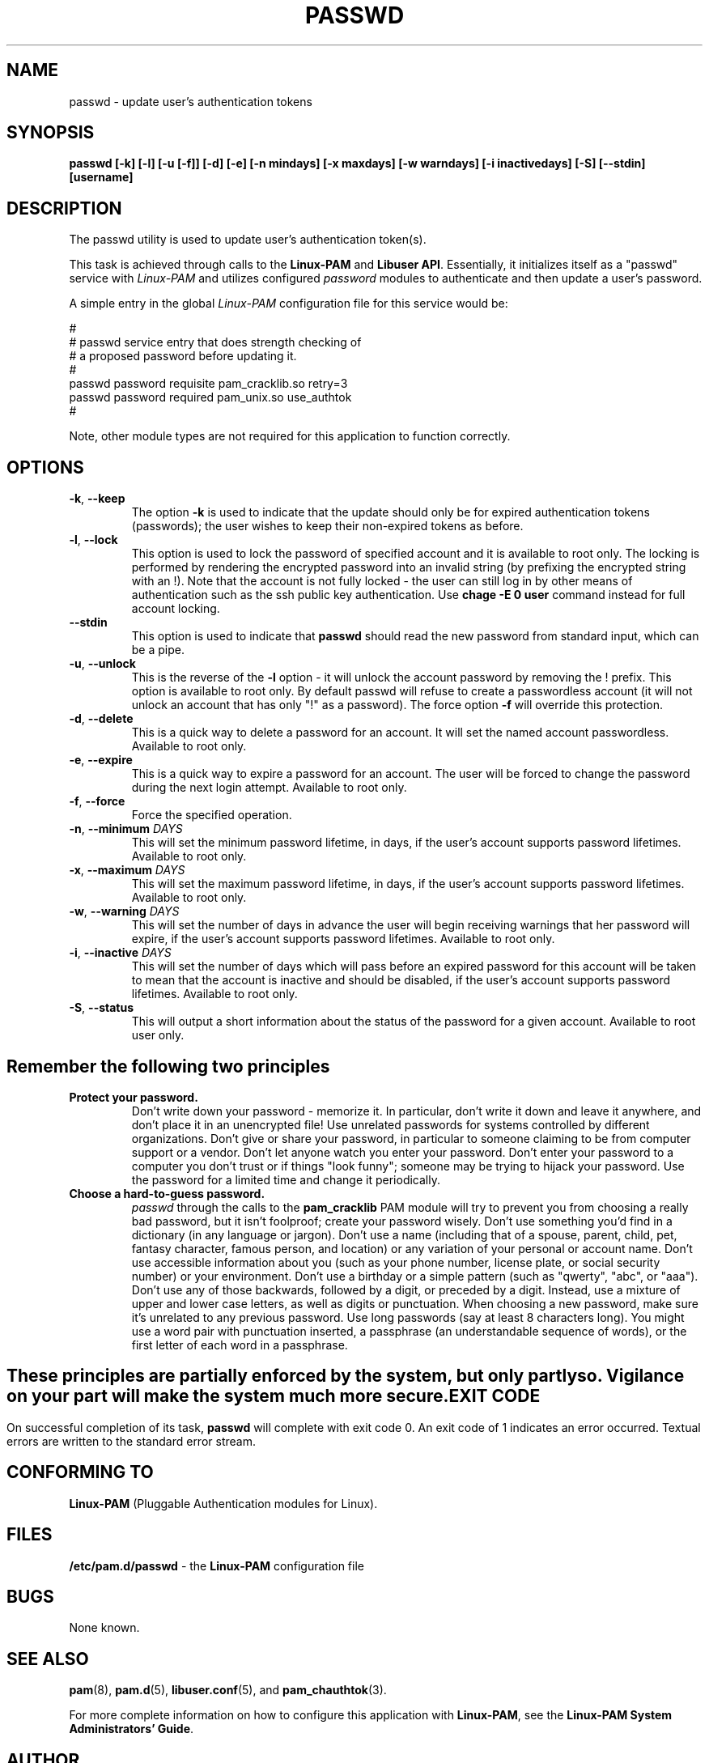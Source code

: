 .\" Copyright Red Hat, Inc., 1998, 1999, 2002, 2009, 2012.
.\"
.\" Redistribution and use in source and binary forms, with or without
.\" modification, are permitted provided that the following conditions
.\" are met:
.\" 1. Redistributions of source code must retain the above copyright
.\"    notice, and the entire permission notice in its entirety,
.\"    including the disclaimer of warranties.
.\" 2. Redistributions in binary form must reproduce the above copyright
.\"    notice, this list of conditions and the following disclaimer in the
.\"    documentation and/or other materials provided with the distribution.
.\" 3. The name of the author may not be used to endorse or promote
.\"    products derived from this software without specific prior
.\"    written permission.
.\"
.\" ALTERNATIVELY, this product may be distributed under the terms of
.\" the GNU Public License, in which case the provisions of the GPL are
.\" required INSTEAD OF the above restrictions.  (This clause is
.\" necessary due to a potential bad interaction between the GPL and
.\" the restrictions contained in a BSD-style copyright.)
.\"
.\"  THIS SOFTWARE IS PROVIDED ``AS IS'' AND ANY EXPRESS OR IMPLIED
.\" WARRANTIES, INCLUDING, BUT NOT LIMITED TO, THE IMPLIED WARRANTIES
.\" OF MERCHANTABILITY AND FITNESS FOR A PARTICULAR PURPOSE ARE
.\" DISCLAIMED.  IN NO EVENT SHALL THE AUTHOR BE LIABLE FOR ANY DIRECT,
.\" INDIRECT, INCIDENTAL, SPECIAL, EXEMPLARY, OR CONSEQUENTIAL DAMAGES
.\" (INCLUDING, BUT NOT LIMITED TO, PROCUREMENT OF SUBSTITUTE GOODS OR
.\" SERVICES; LOSS OF USE, DATA, OR PROFITS; OR BUSINESS INTERRUPTION)
.\" HOWEVER CAUSED AND ON ANY THEORY OF LIABILITY, WHETHER IN CONTRACT,
.\" STRICT LIABILITY, OR TORT (INCLUDING NEGLIGENCE OR OTHERWISE)
.\" ARISING IN ANY WAY OUT OF THE USE OF THIS SOFTWARE, EVEN IF ADVISED
.\" OF THE POSSIBILITY OF SUCH DAMAGE.
.\"
.\" Copyright (c) Cristian Gafton, 1998, <gafton@redhat.com>
.\" Copyright (c) Tomas Mraz, 2009, 2012, <tmraz@redhat.com>
.\"
.TH PASSWD 1 "Jun 20 2012" "GNU/Linux" "User utilities"
.SH NAME

passwd \- update user's authentication tokens

.SH SYNOPSIS
.B passwd [-k] [-l] [-u [-f]] [-d] [-e] [-n mindays] [-x maxdays] [-w warndays] [-i inactivedays] [-S] [--stdin] [username]
.sp 2
.SH DESCRIPTION
The passwd utility is used to update user's authentication token(s).

This task is achieved through calls to the
.BR "Linux-PAM" " and "
.BR "Libuser API" ". "
Essentially, it initializes itself as a "passwd" service with
.I Linux-PAM
and utilizes configured
.I "password"
modules to authenticate and then update a user's password.

.sp
A simple entry in the global
.I Linux-PAM
configuration file for this service would be:
.br
  
.br
 #
.br
 # passwd service entry that does strength checking of
.br
 # a proposed password before updating it.
.br
 #
.br
 passwd password requisite pam_cracklib.so retry=3
.br
 passwd password required pam_unix.so use_authtok
.br
 #

.sp
Note, other module types are not required for this application to
function correctly.

.SH OPTIONS

.TP
\fB\-k\fR, \fB\-\-keep\fR
The option
.B \-k
is used to indicate that the update should only be for expired
authentication tokens (passwords); the user wishes to keep their
non-expired tokens as before.

.TP
\fB\-l\fR, \fB\-\-lock\fP
This option is used to lock the password of specified account and
it is available to root only. The locking is performed by rendering
the encrypted password into an invalid string (by prefixing the
encrypted string with an !). Note that the account is not fully
locked - the user can still log in by other means of authentication
such as the ssh public key authentication. Use \fBchage -E 0 user\fR
command instead for full account locking.

.IP \fB--stdin\fR
This option is used to indicate that \fBpasswd\fR should read the new
password from standard input, which can be a pipe.

.TP
\fB\-u\fR, \fB\-\-unlock\fR
This is the reverse of the
.BR -l " option - it will unlock the account"
password by removing the ! prefix. This option is available to root
only. By default passwd will refuse to create a passwordless account 
(it will not unlock an account that has only "!" as a password). The 
force option \fB-f\fR will override this protection.

.TP
\fB\-d\fR, \fB\-\-delete\fR
This is a quick way to delete a password for an account. It will set
the named account passwordless. Available to root only.

.TP
\fB\-e\fR, \fB\-\-expire\fR
This is a quick way to expire a password for an account. The user will be
forced to change the password during the next login attempt.
Available to root only.

.TP
\fB\-f\fR, \fB\-\-force\fR
Force the specified operation.

.TP
\fB\-n\fR, \fB\-\-minimum\fR \fIDAYS\fR
This will set the minimum password lifetime, in days, if the user's
account supports password lifetimes.  Available to root only.

.TP
\fB\-x\fR, \fB\-\-maximum\fR \fIDAYS\fR
This will set the maximum password lifetime, in days, if the user's
account supports password lifetimes.  Available to root only.

.TP
\fB\-w\fR, \fB\-\-warning\fR \fIDAYS\fR
This will set the number of days in advance the user will begin receiving
warnings that her password will expire, if the user's account supports
password lifetimes.  Available to root only.

.TP
\fB\-i\fR, \fB\-\-inactive\fR \fIDAYS\fR
This will set the number of days which will pass before an expired password
for this account will be taken to mean that the account is inactive and should
be disabled, if the user's account supports password lifetimes.  Available to
root only.

.TP
\fB\-S\fR, \fB\-\-status\fR
This will output a short information about the status of the password
for a given account. Available to root user only.

.SH "Remember the following two principles"

.IP \fBProtect\ your\ password.\fR
Don't write down your password - memorize it.
In particular, don't write it down and leave it anywhere, and don't
place it in an unencrypted file!  Use unrelated passwords for
systems controlled by different organizations.  Don't give or share your
password, in particular to someone claiming to be from
computer support or a vendor.  Don't let anyone watch you enter your
password.  Don't enter your password to a computer you don't trust or
if things "look funny"; someone may be trying to hijack your password.
Use the password for a limited time and change it periodically.

.IP \fBChoose\ a\ hard-to-guess\ password.\fR
.I passwd
through the calls to the
.BR pam_cracklib " PAM module"
will try to prevent you from choosing a really bad password,
but it isn't foolproof; create your password wisely.
Don't use something you'd find in a dictionary (in any language or jargon).
Don't use a name (including that of a spouse, parent, child, pet,
fantasy character, famous person, and location) or any
variation of your personal or account name.  Don't use accessible
information about you (such as your phone number, license plate, or
social security number) or your environment.  Don't use a birthday or a
simple pattern (such as "qwerty", "abc", or "aaa").  Don't use any of those
backwards, followed by a digit, or preceded by a digit. Instead, use
a mixture of upper and lower case letters, as well as digits or
punctuation.  When choosing a new password, make sure it's unrelated
to any previous password. Use long passwords (say at least 8 characters
long).  You might use a word pair with punctuation inserted, a
passphrase (an understandable sequence of words), or the first
letter of each word in a passphrase.

.SH ""
These principles are partially enforced by the system, but only partly so.
Vigilance on your part will make the system much more secure.

.SH "EXIT CODE"

On successful completion of its task,
.B passwd
will complete with exit code 0.  An exit code of 1 indicates an error
occurred.  Textual errors are written to the standard error stream.

.SH "CONFORMING TO"
.br
.BR Linux-PAM
(Pluggable Authentication modules for Linux).

.SH "FILES"
.br
.B /etc/pam.d/passwd
- the
.BR Linux-PAM
configuration file

.SH BUGS
.sp 2
None known.

.SH "SEE ALSO"

.BR pam "(8), "
.BR pam.d "(5), "
.BR libuser.conf "(5), "
and
.BR pam_chauthtok "(3). "

.sp
For more complete information on how to configure this application
with
.BR Linux-PAM ", "
see the
.BR "Linux-PAM System Administrators' Guide" "."

.SH AUTHOR
Cristian Gafton <gafton@redhat.com>
